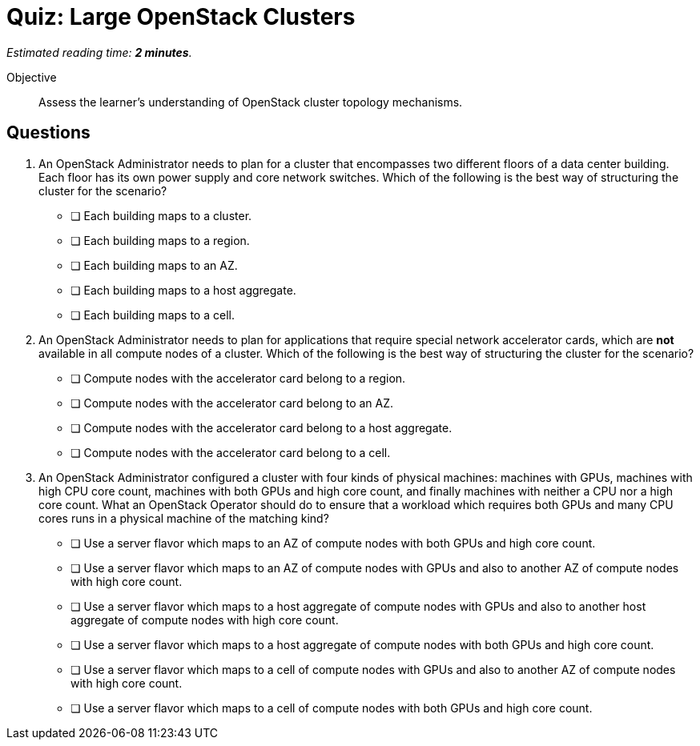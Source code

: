 :time_estimate: 2

= Quiz: Large OpenStack Clusters

_Estimated reading time: *{time_estimate} minutes*._

Objective::

Assess the learner's understanding of OpenStack cluster topology mechanisms.

== Questions

1. An OpenStack Administrator needs to plan for a cluster that encompasses two different floors of a data center building. Each floor has its own power supply and core network switches. Which of the following is the best way of structuring the cluster for the scenario?

* [ ] Each building maps to a cluster.
* [ ] Each building maps to a region.
* [ ] Each building maps to an AZ.
* [ ] Each building maps to a host aggregate.
* [ ] Each building maps to a cell.

2. An OpenStack Administrator needs to plan for applications that require special network accelerator cards, which are *not* available in all compute nodes of a cluster. Which of the following is the best way of structuring the cluster for the scenario?

* [ ] Compute nodes with the accelerator card belong to a region.
* [ ] Compute nodes with the accelerator card belong to an AZ.
* [ ] Compute nodes with the accelerator card belong to a host aggregate.
* [ ] Compute nodes with the accelerator card belong to a cell.

3. An OpenStack Administrator configured a cluster with four kinds of physical machines: machines with GPUs, machines with high CPU core count, machines with both GPUs and high core count, and finally machines with neither a CPU nor a high core count. What an OpenStack Operator should do to ensure that a workload which requires both GPUs and many CPU cores runs in a physical machine of the matching kind?

* [ ] Use a server flavor which maps to an AZ of compute nodes with both GPUs and high core count.
* [ ] Use a server flavor which maps to an AZ of compute nodes with GPUs and also to another AZ of compute nodes with high core count.
* [ ] Use a server flavor which maps to a host aggregate of compute nodes with GPUs and also to another host aggregate of compute nodes with high core count.
* [ ] Use a server flavor which maps to a host aggregate of compute nodes with both GPUs and high core count.
* [ ] Use a server flavor which maps to a cell of compute nodes with GPUs and also to another AZ of compute nodes with high core count.
* [ ] Use a server flavor which maps to a cell of compute nodes with both GPUs and high core count.

